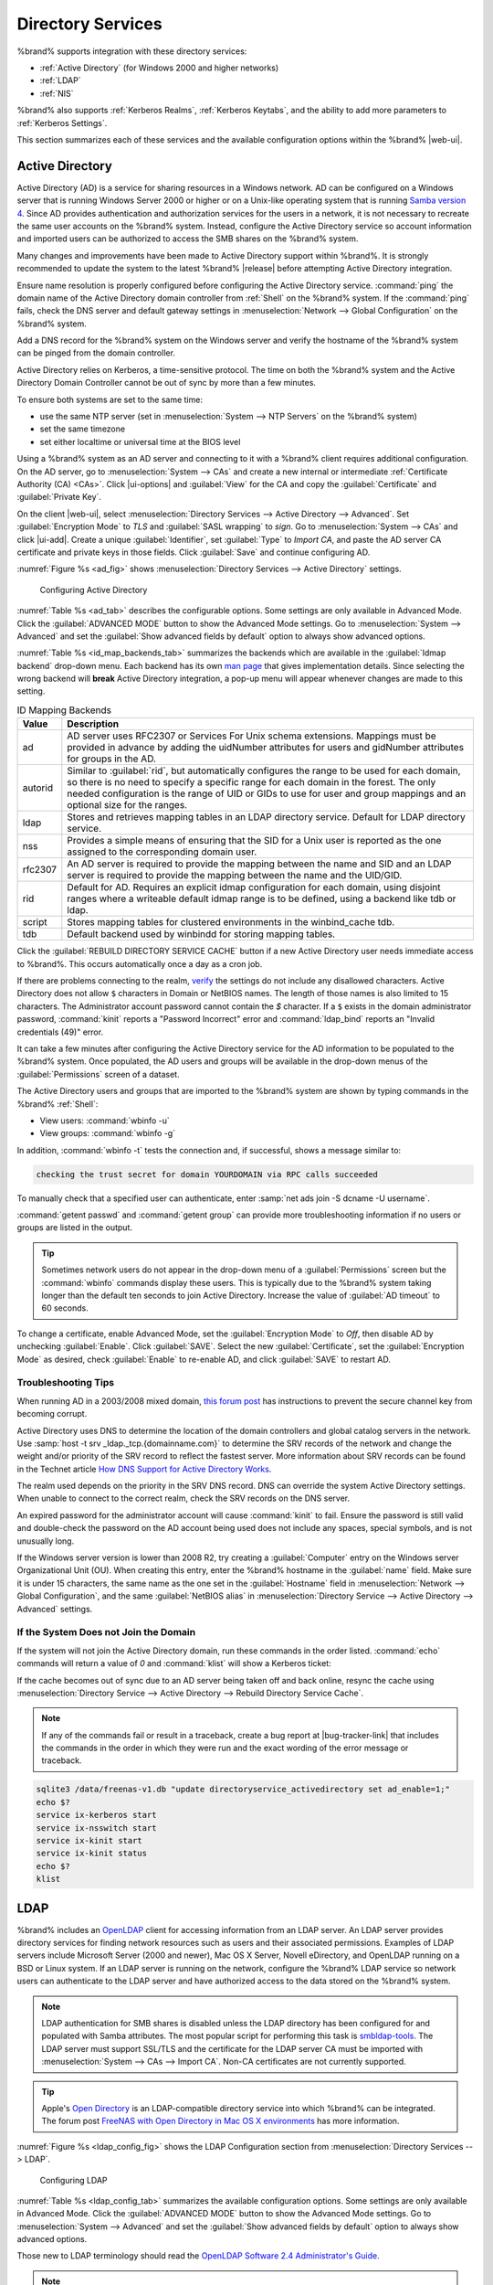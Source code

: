 .. _Directory Services:

Directory Services
==================

%brand% supports integration with these directory services:

* :ref:`Active Directory` (for Windows 2000 and higher networks)

* :ref:`LDAP`

* :ref:`NIS`

%brand% also supports :ref:`Kerberos Realms`, :ref:`Kerberos Keytabs`,
and the ability to add more parameters to :ref:`Kerberos Settings`.

This section summarizes each of these services and the available
configuration options within the %brand% |web-ui|.

.. _Active Directory:

Active Directory
----------------

Active Directory (AD) is a service for sharing resources in a Windows
network. AD can be configured on a Windows server that is running
Windows Server 2000 or higher or on a Unix-like operating system that
is running `Samba version 4
<https://wiki.samba.org/index.php/Setting_up_Samba_as_an_Active_Directory_Domain_Controller#Provisioning_a_Samba_Active_Directory>`__.
Since AD provides authentication and authorization services for the
users in a network, it is not necessary to recreate the same user
accounts on the %brand% system. Instead, configure the Active Directory
service so account information and imported users can be authorized to
access the SMB shares on the %brand% system.

Many changes and improvements have been made to Active Directory support
within %brand%. It is strongly recommended to update the system to the
latest %brand% |release| before attempting Active Directory integration.

Ensure name resolution is properly configured before configuring the
Active Directory service. :command:`ping` the domain name of the
Active Directory domain controller from :ref:`Shell` on the %brand%
system. If the :command:`ping` fails, check the DNS server and default
gateway settings in :menuselection:`Network --> Global Configuration`
on the %brand% system.

Add a DNS record for the %brand% system on the Windows server and verify
the hostname of the %brand% system can be pinged from the domain
controller.

Active Directory relies on Kerberos, a time-sensitive protocol. The time
on both the %brand% system and the Active Directory Domain Controller
cannot be out of sync by more than a few minutes.

To ensure both systems are set to the same time:

* use the same NTP server (set in :menuselection:`System --> NTP Servers`
  on the %brand% system)

* set the same timezone

* set either localtime or universal time at the BIOS level

Using a %brand% system as an AD server and connecting to it with a
%brand% client requires additional configuration. On the AD server, go
to
:menuselection:`System --> CAs`
and create a new internal or intermediate
:ref:`Certificate Authority (CA) <CAs>`. Click |ui-options| and
:guilabel:`View` for the CA and copy the :guilabel:`Certificate` and
:guilabel:`Private Key`.

On the client |web-ui|, select
:menuselection:`Directory Services --> Active Directory --> Advanced`.
Set :guilabel:`Encryption Mode` to *TLS* and :guilabel:`SASL wrapping`
to *sign*. Go to
:menuselection:`System --> CAs`
and click |ui-add|. Create a unique :guilabel:`Identifier`, set
:guilabel:`Type` to *Import CA*, and paste the AD server CA certificate
and private keys in those fields. Click :guilabel:`Save` and continue
configuring AD.

:numref:`Figure %s <ad_fig>` shows
:menuselection:`Directory Services --> Active Directory` settings.

.. _ad_fig:

.. figure:: images/directory-services-active-directory.png

   Configuring Active Directory

:numref:`Table %s <ad_tab>` describes the configurable options. Some
settings are only available in Advanced Mode. Click the
:guilabel:`ADVANCED MODE` button to show the Advanced Mode settings. Go
to :menuselection:`System --> Advanced` and set the
:guilabel:`Show advanced fields by default` option to always show
advanced options.

.. tabularcolumns:: |>{\RaggedRight}p{\dimexpr 0.20\linewidth-2\tabcolsep}
                    |>{\RaggedRight}p{\dimexpr 0.14\linewidth-2\tabcolsep}
                    |>{\Centering}p{\dimexpr 0.12\linewidth-2\tabcolsep}
                    |>{\RaggedRight}p{\dimexpr 0.54\linewidth-2\tabcolsep}|

.. _ad_tab:

.. table:: Active Directory Configuration Options
   :class: longtable

   +--------------------------+---------------+----------+-------------------------------------------------------------------------------------------------------------------------------+
   | Setting                  | Value         | Advanced | Description                                                                                                                   |
   |                          |               | Mode     |                                                                                                                               |
   +==========================+===============+==========+===============================================================================================================================+
   | Domain Name              | string        |          | Name of the Active Directory domain (*example.com*) or child domain (*sales.example.com*). This field is mandatory.           |
   |                          |               |          | :guilabel:`Save` will be inactive until valid input is entered.                                                               |
   |                          |               |          |                                                                                                                               |
   +--------------------------+---------------+----------+-------------------------------------------------------------------------------------------------------------------------------+
   | Domain Account Name      | string        |          | Name of the Active Directory administrator account. This field is mandatory. :guilabel:`Save` will be inactive until valid    |
   |                          |               |          | input is entered.                                                                                                             |
   |                          |               |          |                                                                                                                               |
   +--------------------------+---------------+----------+-------------------------------------------------------------------------------------------------------------------------------+
   | Domain Account Password  | string        |          | Password for the Active Directory administrator account. Required the first time a domain is configured. Subsequent edits do  |
   |                          |               |          | not require the password.                                                                                                     |
   |                          |               |          |                                                                                                                               |
   +--------------------------+---------------+----------+-------------------------------------------------------------------------------------------------------------------------------+
   | Encryption Mode          | drop-down     | ✓        | Choices are *Off*, *SSL (LDAPS protocol port 636)*, or *TLS (LDAP protocol port 389)*. See                                    |
   |                          |               |          | http://info.ssl.com/article.aspx?id=10241 and https://hpbn.co/transport-layer-security-tls/ for more information about SSL    |
   |                          |               |          | and TLS.                                                                                                                      |
   +--------------------------+---------------+----------+-------------------------------------------------------------------------------------------------------------------------------+
   | Certificate              | drop-down     | ✓        | Select the Active Directory server certificate if SSL connections are used. If a certificate does not exist, create a         |
   |                          | menu          |          | :ref:`Certificate Authority <CAs>`, then create a certificate on the Active Directory server. Import the certificate to the   |
   |                          |               |          | %brand% system using the :ref:`Certificates` menu.                                                                            |
   |                          |               |          |                                                                                                                               |
   |                          |               |          | To clear a saved certificate, choose the blank entry and click :guilabel:`SAVE`.                                              |
   +--------------------------+---------------+----------+-------------------------------------------------------------------------------------------------------------------------------+
   | Verbose logging          | checkbox      | ✓        | Set to log attempts to join the domain to :file:`/var/log/messages`.                                                          |
   |                          |               |          |                                                                                                                               |
   +--------------------------+---------------+----------+-------------------------------------------------------------------------------------------------------------------------------+
   | Allow Trusted Domains    | checkbox      | ✓        | Only set when the network has active `domain/forest trusts                                                                    |
   |                          |               |          | <https://docs.microsoft.com/en-us/previous-versions/windows/it-pro/windows-server-2003/cc757352(v=ws.10)>`__                  |
   |                          |               |          | and managing file on multiple domains is required. Setting this option will generate more winbindd traffic and slow down      |
   |                          |               |          | filtering through user and group information.                                                                                 |
   |                          |               |          |                                                                                                                               |
   +--------------------------+---------------+----------+-------------------------------------------------------------------------------------------------------------------------------+
   | Use Default Domain       | checkbox      | ✓        | Unset to prepend the domain name to the username. Unset to prevent name collisions when :guilabel:`Allow Trusted Domains` is  |
   |                          |               |          | set and multiple domains use the same username.                                                                               |
   |                          |               |          |                                                                                                                               |
   +--------------------------+---------------+----------+-------------------------------------------------------------------------------------------------------------------------------+
   | Allow DNS updates        | checkbox      | ✓        | Set to enable Samba to do DNS updates when joining a domain.                                                                  |
   |                          |               |          |                                                                                                                               |
   +--------------------------+---------------+----------+-------------------------------------------------------------------------------------------------------------------------------+
   | Disable FreeNAS Cache    | checkbox      | ✓        | Set to disable caching AD users and groups. This can help when unable to bind to a domain with a large number of users or     |
   |                          |               |          | groups.                                                                                                                       |
   |                          |               |          |                                                                                                                               |
   +--------------------------+---------------+----------+-------------------------------------------------------------------------------------------------------------------------------+
   | Site Name                | string        | ✓        | The relative distinguished name of the site object in Active Directory.                                                       |
   |                          |               |          |                                                                                                                               |
   +--------------------------+---------------+----------+-------------------------------------------------------------------------------------------------------------------------------+
   | Kerberos Realm           | drop-down     | ✓        | Select the realm created using the instructions in :ref:`Kerberos Realms`.                                                    |
   |                          | menu          |          |                                                                                                                               |
   +--------------------------+---------------+----------+-------------------------------------------------------------------------------------------------------------------------------+
   | Kerberos Principal       | drop-down     | ✓        | Browse to the location of the keytab created using the instructions in :ref:`Kerberos Keytabs`.                               |
   |                          | menu          |          |                                                                                                                               |
   +--------------------------+---------------+----------+-------------------------------------------------------------------------------------------------------------------------------+
   | AD Timeout               | integer       | ✓        | Increase the number of seconds before timeout if the AD service does not immediately start after connecting to the domain.    |
   |                          |               |          |                                                                                                                               |
   +--------------------------+---------------+----------+-------------------------------------------------------------------------------------------------------------------------------+
   | DNS Timeout              | integer       | ✓        | Increase the number of seconds before a timeout occurs if AD DNS queries timeout.                                             |
   |                          |               |          |                                                                                                                               |
   +--------------------------+---------------+----------+-------------------------------------------------------------------------------------------------------------------------------+
   | Idmap backend            | drop-down     | ✓        | Choose the backend to map Windows security identifiers (SIDs) to UNIX UIDs and GIDs. See                                      |
   |                          | menu and Edit |          | :numref:`Table %s <id_map_backends_tab>` for a summary of the available backends. Click :guilabel:`Edit Idmap` to configure   |
   |                          | Idmap button  |          | the selected backend.                                                                                                         |
   |                          |               |          |                                                                                                                               |
   +--------------------------+---------------+----------+-------------------------------------------------------------------------------------------------------------------------------+
   | Windbind NSS Info        | drop-down     | ✓        | Choose the schema to use when querying AD for user/group information. *rfc2307* uses the RFC2307 schema support included in   |
   |                          | menu          |          | Windows 2003 R2, *sfu* is for Services For Unix 3.0 or 3.5, and *sfu20* is for Services For Unix 2.0.                         |
   |                          |               |          |                                                                                                                               |
   +--------------------------+---------------+----------+-------------------------------------------------------------------------------------------------------------------------------+
   | SASL wrapping            | drop-down     | ✓        | Choose how LDAP traffic is transmitted. Choices are *plain* (plain text), *sign* (signed only), or *seal* (signed and         |
   |                          | menu          |          | encrypted). Windows 2000 SP3 and newer can be configured to enforce signed LDAP connections.                                  |
   |                          |               |          |                                                                                                                               |
   +--------------------------+---------------+----------+-------------------------------------------------------------------------------------------------------------------------------+
   | Enable                   | checkbox      |          | Set to enable the Active Directory service.                                                                                   |
   |                          |               |          |                                                                                                                               |
   #ifdef freenas
   +--------------------------+---------------+----------+-------------------------------------------------------------------------------------------------------------------------------+
   | Netbios Name             | string        | ✓        | Limited to 15 characters. Automatically populated with the original hostname of the system. This **must** be different from   |
   |                          |               |          | the *Workgroup* name.                                                                                                         |
   |                          |               |          |                                                                                                                               |
   +--------------------------+---------------+----------+-------------------------------------------------------------------------------------------------------------------------------+
   | NetBIOS alias            | string        | ✓        | Limited to 15 characters.                                                                                                     |
   |                          |               |          |                                                                                                                               |
   #endif freenas
   #ifdef truenas
   +--------------------------+---------------+----------+-------------------------------------------------------------------------------------------------------------------------------+
   | NetBIOS Name             | string        | ✓        | Limited to 15 characters. Automatically populated with the %brand% system original hostname. This **must** be                 |
   | (This |Ctrlr-term|)      |               |          | different from the *Workgroup* name.                                                                                          |
   |                          |               |          |                                                                                                                               |
   +--------------------------+---------------+----------+-------------------------------------------------------------------------------------------------------------------------------+
   | NetBIOS Name             | string        | ✓        | Limited to 15 characters. When using :ref:`Failover`, set a unique NetBIOS name for the standby |ctrlr-term|.                 |
   | (|Ctrlr-term-1-2|)       |               |          |                                                                                                                               |
   +--------------------------+---------------+----------+-------------------------------------------------------------------------------------------------------------------------------+
   | NetBIOS Alias            | string        | ✓        | Limited to 15 characters. When using :ref:`Failover`, this is the NetBIOS name that resolves to either |ctrlr-term|.          |
   #endif truenas
   +--------------------------+---------------+----------+-------------------------------------------------------------------------------------------------------------------------------+

:numref:`Table %s <id_map_backends_tab>` summarizes the backends which
are available in the :guilabel:`Idmap backend` drop-down menu. Each
backend has its own
`man page <http://samba.org.ru/samba/docs/man/manpages/>`__ that gives
implementation details. Since selecting the wrong backend will **break**
Active Directory integration, a pop-up menu will appear whenever changes
are made to this setting.

.. tabularcolumns:: |>{\RaggedRight}p{\dimexpr 0.16\linewidth-2\tabcolsep}
                    |>{\RaggedRight}p{\dimexpr 0.66\linewidth-2\tabcolsep}|

.. _id_map_backends_tab:

.. table:: ID Mapping Backends
   :class: longtable

   +----------------+------------------------------------------------------------------------------------------------------------------------------------------+
   | Value          | Description                                                                                                                              |
   |                |                                                                                                                                          |
   +================+==========================================================================================================================================+
   | ad             | AD server uses RFC2307 or Services For Unix schema extensions. Mappings must be provided in advance by adding the uidNumber attributes   |
   |                | for users and gidNumber attributes for groups in the AD.                                                                                 |
   |                |                                                                                                                                          |
   +----------------+------------------------------------------------------------------------------------------------------------------------------------------+
   | autorid        | Similar to :guilabel:`rid`, but automatically configures the range to be used for each domain, so there is no need to specify a          |
   |                | specific range for each domain in the forest. The only needed configuration is the range of UID or GIDs to use for user and group        |
   |                | mappings and an optional size for the ranges.                                                                                            |
   |                |                                                                                                                                          |
   +----------------+------------------------------------------------------------------------------------------------------------------------------------------+
   | ldap           | Stores and retrieves mapping tables in an LDAP directory service. Default for LDAP directory service.                                    |
   |                |                                                                                                                                          |
   +----------------+------------------------------------------------------------------------------------------------------------------------------------------+
   | nss            | Provides a simple means of ensuring that the SID for a Unix user is reported as the one assigned to the corresponding domain user.       |
   |                |                                                                                                                                          |
   +----------------+------------------------------------------------------------------------------------------------------------------------------------------+
   | rfc2307        | An AD server is required to provide the mapping between the name and SID and an LDAP server is required to provide the mapping between   |
   |                | the name and the UID/GID.                                                                                                                |
   |                |                                                                                                                                          |
   +----------------+------------------------------------------------------------------------------------------------------------------------------------------+
   | rid            | Default for AD. Requires an explicit idmap configuration for each domain, using disjoint ranges where a                                  |
   |                | writeable default idmap range is to be defined, using a backend like tdb or ldap.                                                        |
   |                |                                                                                                                                          |
   +----------------+------------------------------------------------------------------------------------------------------------------------------------------+
   | script         | Stores mapping tables for clustered environments in the winbind_cache tdb.                                                               |
   |                |                                                                                                                                          |
   +----------------+------------------------------------------------------------------------------------------------------------------------------------------+
   | tdb            | Default backend used by winbindd for storing mapping tables.                                                                             |
   |                |                                                                                                                                          |
   +----------------+------------------------------------------------------------------------------------------------------------------------------------------+


Click the :guilabel:`REBUILD DIRECTORY SERVICE CACHE` button if a new
Active Directory user needs immediate access to %brand%. This occurs
automatically once a day as a cron job.

If there are problems connecting to the realm, `verify
<https://support.microsoft.com/en-us/help/909264/naming-conventions-in-active-directory-for-computers-domains-sites-and>`__
the settings do not include any disallowed characters. Active Directory
does not allow :literal:`$` characters in Domain or NetBIOS names. The
length of those names is also limited to 15 characters. The
Administrator account password cannot contain the *$* character. If a
:literal:`$` exists in the domain administrator password,
:command:`kinit` reports a "Password Incorrect" error and
:command:`ldap_bind` reports an "Invalid credentials (49)" error.

It can take a few minutes after configuring the Active Directory
service for the AD information to be populated to the %brand% system.
Once populated, the AD users and groups will be available in the
drop-down menus of the :guilabel:`Permissions` screen of a dataset.

The Active Directory users and groups that are imported to the %brand%
system are shown by typing commands in the %brand% :ref:`Shell`:

* View users: :command:`wbinfo -u`

* View groups: :command:`wbinfo -g`

In addition, :command:`wbinfo -t` tests the connection and, if
successful, shows a message similar to:

.. code-block:: none

   checking the trust secret for domain YOURDOMAIN via RPC calls succeeded

To manually check that a specified user can authenticate, enter
:samp:`net ads join -S dcname -U username`.

:command:`getent passwd` and :command:`getent group` can provide more
troubleshooting information if no users or groups are listed in the
output.

.. tip:: Sometimes network users do not appear in the drop-down menu of
   a :guilabel:`Permissions` screen but the :command:`wbinfo`
   commands display these users. This is typically due to the %brand%
   system taking longer than the default ten seconds to join Active
   Directory. Increase the value of :guilabel:`AD timeout` to 60 seconds.

To change a certificate, enable Advanced Mode, set the
:guilabel:`Encryption Mode` to *Off*, then disable AD by unchecking
:guilabel:`Enable`. Click :guilabel:`SAVE`. Select the new
:guilabel:`Certificate`, set the :guilabel:`Encryption Mode` as desired,
check :guilabel:`Enable` to re-enable AD, and click :guilabel:`SAVE`
to restart AD.

.. _Troubleshooting Tips:

Troubleshooting Tips
~~~~~~~~~~~~~~~~~~~~

When running AD in a 2003/2008 mixed domain, `this forum post
<https://forums.freenas.org/index.php?threads/2008r2-2003-mixed-domain.1931/>`__
has instructions to prevent the secure channel key from becoming corrupt.

Active Directory uses DNS to determine the location of the domain
controllers and global catalog servers in the network. Use
:samp:`host -t srv _ldap._tcp.{domainname.com}` to determine the SRV
records of the network and change the weight and/or priority of the SRV
record to reflect the fastest server. More information about SRV records
can be found in the Technet article
`How DNS Support for Active Directory Works
<https://docs.microsoft.com/en-us/previous-versions/windows/it-pro/windows-server-2003/cc759550(v=ws.10)>`__.

The realm used depends on the priority in the SRV DNS record. DNS can
override the system Active Directory settings. When unable to connect to
the correct realm, check the SRV records on the DNS server.

An expired password for the administrator account will cause
:command:`kinit` to fail. Ensure the password is still valid and
double-check the password on the AD account being used does not include
any spaces, special symbols, and is not unusually long.

If the Windows server version is lower than 2008 R2, try creating a
:guilabel:`Computer` entry on the Windows server Organizational Unit (OU).
When creating this entry, enter the %brand% hostname in the
:guilabel:`name` field. Make sure it is under 15 characters, the same
name as the one set in the :guilabel:`Hostname` field in
:menuselection:`Network --> Global Configuration`, and the same
:guilabel:`NetBIOS alias` in
:menuselection:`Directory Service --> Active Directory --> Advanced`
settings.

.. _If the System Does not Join the Domain:

If the System Does not Join the Domain
~~~~~~~~~~~~~~~~~~~~~~~~~~~~~~~~~~~~~~

If the system will not join the Active Directory domain, run these
commands in the order listed. :command:`echo` commands will return a
value of *0* and :command:`klist` will show a Kerberos ticket:

If the cache becomes out of sync due to an AD server being taken off
and back online, resync the cache using
:menuselection:`Directory Service --> Active Directory
--> Rebuild Directory Service Cache`.

.. note:: If any of the commands fail or result in a traceback,
   create a bug report at
   |bug-tracker-link|
   that includes the commands in the order in which they were run and
   the exact wording of the error message or traceback.

.. code-block:: none

   sqlite3 /data/freenas-v1.db "update directoryservice_activedirectory set ad_enable=1;"
   echo $?
   service ix-kerberos start
   service ix-nsswitch start
   service ix-kinit start
   service ix-kinit status
   echo $?
   klist


.. _LDAP:

LDAP
----

%brand% includes an `OpenLDAP <http://www.openldap.org/>`__
client for accessing information from an LDAP server. An LDAP server
provides directory services for finding network resources such as
users and their associated permissions. Examples of LDAP servers
include Microsoft Server (2000 and newer), Mac OS X Server, Novell
eDirectory, and OpenLDAP running on a BSD or Linux system. If an LDAP
server is running on the network, configure the %brand% LDAP service
so network users can authenticate to the LDAP server and have
authorized access to the data stored on the %brand% system.

.. note:: LDAP authentication for SMB shares is disabled unless
   the LDAP directory has been configured for and populated with Samba
   attributes. The most popular script for performing this task is
   `smbldap-tools <https://wiki.samba.org/index.php/4.1_smbldap-tools>`__.
   The LDAP server must support SSL/TLS and the certificate for the LDAP
   server CA must be imported with :menuselection:`System -->
   CAs --> Import CA`. Non-CA certificates are not
   currently supported.

.. tip:: Apple's `Open Directory
   <https://manuals.info.apple.com/MANUALS/0/MA954/en_US/Open_Directory_Admin_v10.5_3rd_Ed.pdf>`__
   is an LDAP-compatible directory service into which %brand% can be
   integrated. The forum post
   `FreeNAS with Open Directory in Mac OS X environments
   <https://forums.freenas.org/index.php?threads/howto-freenas-with-open-directory-in-mac-os-x-environments.46493/>`__
   has more information.

:numref:`Figure %s <ldap_config_fig>` shows the LDAP Configuration
section from :menuselection:`Directory Services --> LDAP`.

.. _ldap_config_fig:

.. figure:: images/directory-services-ldap.png

   Configuring LDAP

:numref:`Table %s <ldap_config_tab>` summarizes the available
configuration options. Some settings are only available in Advanced Mode.
Click the :guilabel:`ADVANCED MODE` button to show the Advanced Mode
settings. Go to :menuselection:`System --> Advanced` and set the
:guilabel:`Show advanced fields by default` option to always show
advanced options.

Those new to LDAP terminology should read the
`OpenLDAP Software 2.4 Administrator's Guide
<http://www.openldap.org/doc/admin24/>`__.


.. tabularcolumns:: |>{\RaggedRight}p{\dimexpr 0.20\linewidth-2\tabcolsep}
                    |>{\RaggedRight}p{\dimexpr 0.14\linewidth-2\tabcolsep}
                    |>{\Centering}p{\dimexpr 0.12\linewidth-2\tabcolsep}
                    |>{\RaggedRight}p{\dimexpr 0.54\linewidth-2\tabcolsep}|

.. _ldap_config_tab:

.. table:: LDAP Configuration Options
   :class: longtable

   +-------------------------+----------------+----------+-----------------------------------------------------------------------------------------------------+
   | Setting                 | Value          | Advanced | Description                                                                                         |
   |                         |                | Mode     |                                                                                                     |
   +=========================+================+==========+=====================================================================================================+
   | Hostname                | string         |          | LDAP server hostnames or IP addresses. Separate entries with an empty space. Entering multiple      |
   |                         |                |          | hostnames or IP addresses creates an LDAP failover priority list. If the first entry in the list    |
   |                         |                |          | has a connection issue, %brand% attempts to connect to the next entry in the list,                  |
   |                         |                |          | until a new connection is established. The connection changes back to the first hostname when       |
   |                         |                |          | %brand% can reconnect to it.                                                                        |
   +-------------------------+----------------+----------+-----------------------------------------------------------------------------------------------------+
   | Base DN                 | string         |          | Top level of the LDAP directory tree to be used when searching for resources (Example:              |
   |                         |                |          | *dc=test,dc=org*).                                                                                  |
   |                         |                |          |                                                                                                     |
   +-------------------------+----------------+----------+-----------------------------------------------------------------------------------------------------+
   | Bind DN                 | string         |          | Administrative account name on the LDAP server (Example: *cn=Manager,dc=test,dc=org*).              |
   |                         |                |          |                                                                                                     |
   +-------------------------+----------------+----------+-----------------------------------------------------------------------------------------------------+
   | Bind Password           | string         |          | Password for the :guilabel:`Bind DN`. Click :guilabel:`SHOW/HIDE PASSWORDS` to view or obscure      |
   |                         |                |          | the password characters.                                                                            |
   |                         |                |          |                                                                                                     |
   +-------------------------+----------------+----------+-----------------------------------------------------------------------------------------------------+
   | Allow Anonymous         | checkbox       | ✓        | Instruct the LDAP server to disable authentication and allow read and write access to any client.   |
   | Binding                 |                |          |                                                                                                     |
   |                         |                |          |                                                                                                     |
   +-------------------------+----------------+----------+-----------------------------------------------------------------------------------------------------+
   | User Suffix             | string         | ✓        | Optional suffix to add to a name when the user account is added to the LDAP directory (Example:     |
   |                         |                |          | dept. company name).                                                                                |
   |                         |                |          |                                                                                                     |
   +-------------------------+----------------+----------+-----------------------------------------------------------------------------------------------------+
   | Group Suffix            | string         | ✓        | Optional suffix to add to a name when the group is added to the LDAP directory (Example: dept. or   |
   |                         |                |          | company name).                                                                                      |
   |                         |                |          |                                                                                                     |
   +-------------------------+----------------+----------+-----------------------------------------------------------------------------------------------------+
   | Password Suffix         | string         | ✓        | Optional suffix to add to the password when the password is added to the LDAP directory.            |
   |                         |                |          |                                                                                                     |
   +-------------------------+----------------+----------+-----------------------------------------------------------------------------------------------------+
   | Machine Suffix          | string         | ✓        | Optional suffix to add to the name when the system is added to the LDAP directory (Example: server, |
   |                         |                |          | accounting).                                                                                        |
   |                         |                |          |                                                                                                     |
   +-------------------------+----------------+----------+-----------------------------------------------------------------------------------------------------+
   | SUDO Suffix             | string         | ✓        | The suffix for LDAP-based users that need superuser access.                                         |
   |                         |                |          |                                                                                                     |
   +-------------------------+----------------+----------+-----------------------------------------------------------------------------------------------------+
   | Kerberos Realm          | drop-down menu | ✓        | The realm created using the instructions in :ref:`Kerberos Realms`.                                 |
   |                         |                |          |                                                                                                     |
   +-------------------------+----------------+----------+-----------------------------------------------------------------------------------------------------+
   | Kerberos Principal      | drop-down menu | ✓        | The location of the principal in the keytab created as described in :ref:`Kerberos Keytabs`.        |
   |                         |                |          |                                                                                                     |
   +-------------------------+----------------+----------+-----------------------------------------------------------------------------------------------------+
   | Encryption Mode         | drop-down menu | ✓        | Choices are *Off*, *SSL*, or *TLS*. Note: *SSL* or *TLS* and a :guilabel:`Certificate` must be      |
   |                         |                |          | selected for authentication to work.                                                                |
   |                         |                |          | *SSL* selects LDAPS protocol (port 636). *TLS* selects LDAP protocol (port 389).                    |
   |                         |                |          |                                                                                                     |
   +-------------------------+----------------+----------+-----------------------------------------------------------------------------------------------------+
   | Certificate             | drop-down menu | ✓        | The LDAP CA certificate. The certificate for the LDAP server CA must first be imported using the    |
   |                         |                |          | :menuselection:`System --> Certificates` menu. A certificate is required to use authentication      |
   |                         |                |          |                                                                                                     |
   +-------------------------+----------------+----------+-----------------------------------------------------------------------------------------------------+
   | Disable LDAP user/group | checkbox       | ✓        | Disable caching LDAP users and groups in large LDAP environments. When caching is disabled, LDAP    |
   | cache                   |                |          | users and groups do not appear in dropdown menus, but are still accepted when manually entered.     |
   |                         |                |          |                                                                                                     |
   +-------------------------+----------------+----------+-----------------------------------------------------------------------------------------------------+
   | LDAP timeout            | integer        | ✓        | Increase this value in seconds if obtaining a Kerberos ticket times out.                            |
   |                         |                |          |                                                                                                     |
   +-------------------------+----------------+----------+-----------------------------------------------------------------------------------------------------+
   | DNS timeout             | integer        | ✓        | Increase this value in seconds if DNS queries timeout.                                              |
   |                         |                |          |                                                                                                     |
   +-------------------------+----------------+----------+-----------------------------------------------------------------------------------------------------+
   | Idmap Backend           | drop-down menu | ✓        | The backend used to map Windows security identifiers (SIDs) to UNIX UIDs and GIDs. See              |
   |                         |                |          | :numref:`Table %s <id_map_backends_tab>` for a summary of the available backends. Click             |
   |                         |                |          | :guilabel:`EDIT IDMAP` to configure the selected backend.                                           |
   |                         |                |          |                                                                                                     |
   +-------------------------+----------------+----------+-----------------------------------------------------------------------------------------------------+
   | Samba Schema            | checkbox       | ✓        | Set if LDAP authentication for SMB shares is required **and** the LDAP server is **already**        |
   |                         |                |          | configured with Samba attributes.                                                                   |
   |                         |                |          |                                                                                                     |
   +-------------------------+----------------+----------+-----------------------------------------------------------------------------------------------------+
   | Auxiliary Parameters    | string         | ✓        | Additional options for                                                                              |
   |                         |                |          | `sssd.conf(5) <https://jhrozek.fedorapeople.org/sssd/1.11.6/man/sssd.conf.5.html>`__.               |
   +-------------------------+----------------+----------+-----------------------------------------------------------------------------------------------------+
   | Schema                  | drop-down menu | ✓        | If :guilabel:`Samba Schema` is set, select the schema to use. Choices are *rfc2307* and             |
   |                         |                |          | *rfc2307bis*.                                                                                       |
   |                         |                |          |                                                                                                     |
   +-------------------------+----------------+----------+-----------------------------------------------------------------------------------------------------+
   | Enable                  | checkbox       |          | Unset to disable the configuration without deleting it.                                             |
   |                         |                |          |                                                                                                     |
   #ifdef freenas
   +-------------------------+----------------+----------+-----------------------------------------------------------------------------------------------------+
   | Netbios Name            | string         | ✓        | Limited to 15 characters. Automatically populated with the original hostname of the system.         |
   |                         |                |          | This **must** be different from the *Workgroup* name.                                               |
   |                         |                |          |                                                                                                     |
   +-------------------------+----------------+----------+-----------------------------------------------------------------------------------------------------+
   | NetBIOS alias           | string         | ✓        | Limited to 15 characters.                                                                           |
   |                         |                |          |                                                                                                     |
   #endif freenas
   #ifdef truenas
   +-------------------------+----------------+----------+-----------------------------------------------------------------------------------------------------+
   | NetBIOS Name            | string         | ✓        | Limited to 15 characters. Automatically populated with the original hostname of the system.         |
   | (This |Ctrlr-term|)     |                |          | This **must** be different from the *Workgroup* name.                                               |
   |                         |                |          |                                                                                                     |
   +-------------------------+----------------+----------+-----------------------------------------------------------------------------------------------------+
   | NetBIOS Name            | string         | ✓        | Limited to 15 characters. When using :ref:`Failover`, set a unique NetBIOS name for the             |
   | (|Ctrlr-term-2|)        |                |          | standby |ctrlr-term|.                                                                               |
   |                         |                |          |                                                                                                     |
   +-------------------------+----------------+----------+-----------------------------------------------------------------------------------------------------+
   | NetBIOS Alias           | string         | ✓        | Limited to 15 characters. When using :ref:`Failover`, this is the NetBIOS name that resolves        |
   |                         |                |          | to either |ctrlr-term|.                                                                             |
   |                         |                |          |                                                                                                     |
   #endif truenas
   +-------------------------+----------------+----------+-----------------------------------------------------------------------------------------------------+


.. note:: %brand% automatically appends the root DN. This means the
   scope and root DN are not to be included when configuring the
   user, group, password, and machine suffixes.


LDAP users and groups appear in the drop-down menus of the
:guilabel:`Permissions` screen of a dataset after configuring the LDAP
service. Type :command:`getent passwd` in the %brand% :ref:`Shell` to
verify the users have been imported. Type :command:`getent group` to
verify the groups have been imported.

If the users and groups are not listed, refer to
`Common errors encountered when using OpenLDAP Software
<http://www.openldap.org/doc/admin24/appendix-common-errors.html>`__
for common errors and how to fix them. When troubleshooting LDAP, open
the %brand% :ref:`Shell` and look for error messages in
:file:`/var/log/auth.log`.

To clear LDAP users and groups from %brand%, go to
:menuselection:`Directory Services --> LDAP`,
clear the :guilabel:`Hostname` field, unset :guilabel:`Enable`,
and click :guilabel:`SAVE`. Confirm LDAP users and groups are cleared
by going to the
:menuselection:`Shell`
and viewing the output of the :command:`getent passwd` and
:command:`getent group` commands.


.. _NIS:

NIS
---

The Network Information Service (NIS) maintains and distributes a
central directory of Unix user and group information, hostnames, email
aliases, and other text-based tables of information. If an NIS server is
running on the network, the %brand% system can be configured to import
the users and groups from the NIS directory.

Click the :guilabel:`Rebuild Directory Service Cache` button if a new
NIS user needs immediate access to %brand%. This occurs automatically
once a day as a cron job.

.. note:: In Windows Server 2016, Microsoft removed the Identity
   Management for Unix (IDMU) and NIS Server Role. See
   `Clarification regarding the status of Identity Management for Unix
   (IDMU) & NIS Server Role in Windows Server 2016 Technical Preview
   and beyond
   <https://blogs.technet.microsoft.com/activedirectoryua/2016/02/09/identity-management-for-unix-idmu-is-deprecated-in-windows-server/>`__.

:numref:`Figure %s <nis_fig>` shows the
:menuselection:`Directory Services --> NIS` section.
:numref:`Table %s <nis_config_tab>` summarizes the configuration options.

.. _nis_fig:

.. figure:: images/directory-services-nis.png

   NIS Configuration

.. tabularcolumns:: |>{\RaggedRight}p{\dimexpr 0.16\linewidth-2\tabcolsep}
                    |>{\RaggedRight}p{\dimexpr 0.20\linewidth-2\tabcolsep}
                    |>{\RaggedRight}p{\dimexpr 0.63\linewidth-2\tabcolsep}|

.. _nis_config_tab:

.. table:: NIS Configuration Options
   :class: longtable

   +-------------+-----------+----------------------------------------------------------------------------------------------+
   | Setting     | Value     | Description                                                                                  |
   |             |           |                                                                                              |
   +=============+===========+==============================================================================================+
   | NIS domain  | string    | Name of NIS domain.                                                                          |
   |             |           |                                                                                              |
   +-------------+-----------+----------------------------------------------------------------------------------------------+
   | NIS servers | string    | Comma-delimited list of hostnames or IP addresses.                                           |
   |             |           |                                                                                              |
   +-------------+-----------+----------------------------------------------------------------------------------------------+
   | Secure mode | checkbox  | Set to have `ypbind(8) <https://www.freebsd.org/cgi/man.cgi?query=ypbind>`__ refuse to bind  |
   |             |           | to any NIS server not running as root on a TCP port over 1024.                               |
   |             |           |                                                                                              |
   +-------------+-----------+----------------------------------------------------------------------------------------------+
   | Manycast    | checkbox  | Set to have :command:`ypbind` to bind to the server that responds the fastest.               |
   |             |           | This is useful when no local NIS server is available on the same subnet.                     |
   |             |           |                                                                                              |
   +-------------+-----------+----------------------------------------------------------------------------------------------+
   | Enable      | checkbox  | Unset to disable the configuration without deleting it.                                      |
   |             |           |                                                                                              |
   +-------------+-----------+----------------------------------------------------------------------------------------------+


.. _Kerberos Realms:

Kerberos Realms
---------------

A default Kerberos realm is created for the local system in %brand%.
:menuselection:`Directory Services --> Kerberos Realms`
can be used to view and add Kerberos realms. If the network contains
a Key Distribution Center (KDC), click |ui-add| to add the realm. The
configuration screen is shown in
:numref:`Figure %s <ker_realm_fig>`.

.. _ker_realm_fig:

.. figure:: images/directory-services-kerberos-realms-add.png

   Adding a Kerberos Realm

:numref:`Table %s <ker_realm_config_tab>` summarizes the configurable
options. Some settings are only available in Advanced Mode. To see these
settings, either click :guilabel:`ADVANCED MODE` or configure the system
to always display these settings by setting
:guilabel:`Show advanced fields by default` in
:menuselection:`System --> Advanced`.

.. tabularcolumns:: |>{\RaggedRight}p{\dimexpr 0.20\linewidth-2\tabcolsep}
                    |>{\RaggedRight}p{\dimexpr 0.14\linewidth-2\tabcolsep}
                    |>{\Centering}p{\dimexpr 0.12\linewidth-2\tabcolsep}
                    |>{\RaggedRight}p{\dimexpr 0.54\linewidth-2\tabcolsep}|

.. _ker_realm_config_tab:

.. table:: Kerberos Realm Options
   :class: longtable

   +------------------------+-----------+----------+-------------------------------------------------------------+
   | Setting                | Value     | Advanced | Description                                                 |
   |                        |           | Mode     |                                                             |
   +========================+===========+==========+=============================================================+
   | Realm                  | string    |          | Name of the realm.                                          |
   |                        |           |          |                                                             |
   +------------------------+-----------+----------+-------------------------------------------------------------+
   | KDC                    | string    | ✓        | Name of the Key Distribution Center.                        |
   |                        |           |          |                                                             |
   +------------------------+-----------+----------+-------------------------------------------------------------+
   | Admin Server           | string    | ✓        | Server where all changes to the database are performed.     |
   |                        |           |          |                                                             |
   +------------------------+-----------+----------+-------------------------------------------------------------+
   | Password Server        | string    | ✓        | Server where all password changes are performed.            |
   |                        |           |          |                                                             |
   +------------------------+-----------+----------+-------------------------------------------------------------+

.. _Kerberos Keytabs:

Kerberos Keytabs
----------------

Kerberos keytabs are used to do Active Directory or LDAP joins without
a password. This means the password for the Active Directory or LDAP
administrator account does not need to be saved into the %brand%
configuration database, which is a security risk in some environments.

When using a keytab, it is recommended to create and use a less
privileged account for performing the required queries as the password
for that account will be stored in the %brand% configuration
database.  To create the keytab on a Windows system, use the
`ktpass
<https://docs.microsoft.com/en-us/windows-server/administration/windows-commands/ktpass>`__
command:

.. code-block:: none

   ktpass.exe /out freenas.keytab /princ http/useraccount@EXAMPLE.COM /mapuser useraccount /ptype KRB5_NT_PRINCIPAL /crypto ALL /pass userpass


where:

* :samp:`{freenas.keytab}` is the file to upload to the %brand% server.

* :samp:`{useraccount}` is the name of the user account for the %brand%
  server generated in `Active Directory Users and Computers
  <https://technet.microsoft.com/en-us/library/aa998508(v=exchg.65).aspx>`__.

* :samp:`{http/useraccount@EXAMPLE.COM}` is the principal name written
  in the format *host/user.account@KERBEROS.REALM*. By convention, the
  kerberos realm is written in all caps, but make sure the case
  used for the :ref:`Kerberos Realm <Kerberos Realms>` matches the realm
  name. See `this note
  <https://docs.microsoft.com/en-us/windows-server/administration/windows-commands/ktpass#BKMK_remarks>`__
  about using :literal:`/princ` for more details.

* :samp:`{userpass}` is the password associated with
  :samp:`{useraccount}`.

Setting :literal:`/crypto` to *ALL* allows using all supported
cryptographic types. These keys can be specified instead of *ALL*:

* *DES-CBC-CRC* is used for compatibility.

* *DES-CBC-MD5* adheres more closely to the MIT implementation and is
  used for compatibility.

* *RC4-HMAC-NT* uses 128-bit encryption.

* *AES256-SHA1* uses AES256-CTS-HMAC-SHA1-96 encryption.

* *AES128-SHA1* uses AES128-CTS-HMAC-SHA1-96 encryption.

This will create a keytab with sufficient privileges to grant tickets.

After the keytab is generated, add it to the %brand% system using
:menuselection:`Directory Services --> Kerberos Keytabs
--> Add Kerberos Keytab`.

To instruct the Active Directory service to use the keytab, select the
installed keytab using the drop-down :guilabel:`Kerberos Principal` menu
in
:menuselection:`Directory Services --> Active Directory` Advanced Mode.
When using a keytab with Active Directory, make sure that username and
userpass in the keytab matches the Domain Account Name and Domain Account
Password fields in :menuselection:`Directory Services --> Active Directory`.

To instruct LDAP to use a principal from the keytab, select the
principal from the drop-down :guilabel:`Kerberos Principal`
menu in :menuselection:`Directory Services --> LDAP` Advanced Mode.

.. _Kerberos Settings:

Kerberos Settings
-----------------

Configure additional Kerberos parameters in the
:menuselection:`Directory Services --> Kerberos Settings` section.
:numref:`Figure %s <ker_setting_fig>` shows the fields available:

.. _ker_setting_fig:

.. figure:: images/directory-services-kerberos-settings.png

   Additional Kerberos Settings

* **Appdefaults Auxiliary Parameters:** Define any additional settings
  for use by some Kerberos applications. The available settings and
  syntax is listed in the `[appdefaults] section of krb.conf(5)
  <http://web.mit.edu/kerberos/krb5-1.12/doc/admin/conf_files/krb5_conf.html#appdefaults>`__.

* **Libdefaults Auxiliary Parameters:** Define any settings used by the
  Kerberos library. The available settings and their syntax are listed in
  the `[libdefaults] section of krb.conf(5)
  <http://web.mit.edu/kerberos/krb5-1.12/doc/admin/conf_files/krb5_conf.html#libdefaults>`__.
